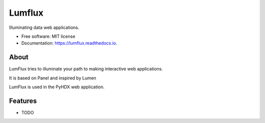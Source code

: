 =======
Lumflux
=======


.. image:: https://img.shields.io/pypi/v/lumflux.svg
        :target: https://pypi.python.org/pypi/lumflux

.. image:: https://img.shields.io/travis/Jhsmit/lumflux.svg
        :target: https://travis-ci.com/Jhsmit/lumflux

.. image:: https://readthedocs.org/projects/lumflux/badge/?version=latest
        :target: https://lumflux.readthedocs.io/en/latest/?version=latest
        :alt: Documentation Status


Illuminating data web applications.


* Free software: MIT license
* Documentation: https://lumflux.readthedocs.io.

About
-----

LumFlux tries to illuminate your path to making interactive web applications.

It is based on Panel and inspired by Lumen

LumFlux is used in the PyHDX web application.


Features
--------

* TODO

